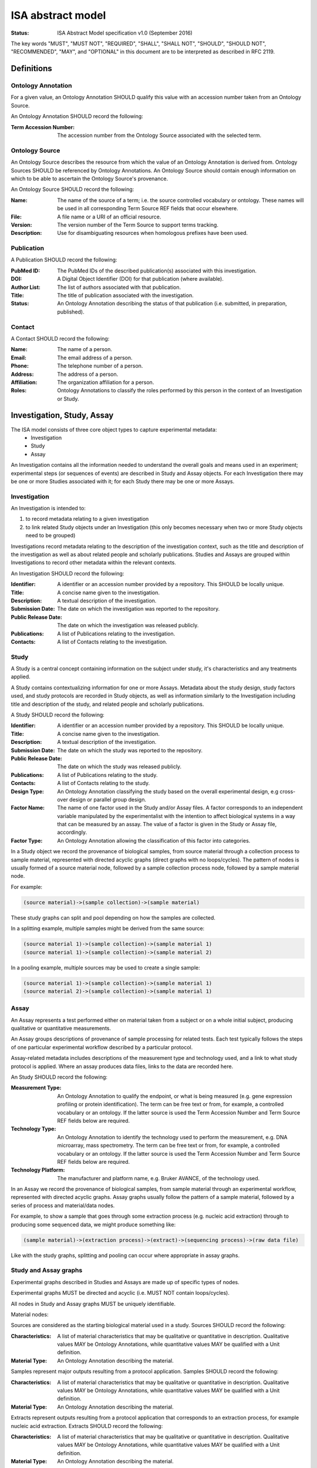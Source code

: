 ==================
ISA abstract model
==================

:Status: ISA Abstract Model specification  v1.0 (September 2016)

The key words "MUST", "MUST NOT", "REQUIRED", "SHALL", "SHALL NOT", "SHOULD", "SHOULD NOT", "RECOMMENDED", "MAY", and
"OPTIONAL" in this document are to be interpreted as described in RFC 2119.

-----------
Definitions
-----------

Ontology Annotation
===================
For a given value, an Ontology Annotation SHOULD qualify this value with an accession number taken from an Ontology
Source.

An Ontology Annotation SHOULD record the following:

:Term Accession Number: The accession number from the Ontology Source associated with the selected term.

Ontology Source
===============
An Ontology Source describes the resource from which the value of an Ontology Annotation is derived from. Ontology
Sources SHOULD be referenced by Ontology Annotations. An Ontology Source should contain enough information on which to
be able to ascertain the Ontology Source's provenance.

An Ontology Source SHOULD record the following:

:Name: The name of the source of a term; i.e. the source controlled vocabulary or ontology. These names will be used in all corresponding Term Source REF fields that occur elsewhere.
:File: A file name or a URI of an official resource.
:Version: The version number of the Term Source to support terms tracking.
:Description: Use for disambiguating resources when homologous prefixes have been used.

Publication
===========
A Publication SHOULD record the following:

:PubMed ID: The PubMed IDs of the described publication(s) associated with this investigation.
:DOI: A Digital Object Identifier (DOI) for that publication (where available).
:Author List: The list of authors associated with that publication.
:Title: The title of publication associated with the investigation.
:Status: An Ontology Annotation describing the status of that publication (i.e. submitted, in preparation, published).

Contact
=======
A Contact SHOULD record the following:

:Name: The name of a person.
:Email: The email address of a person.
:Phone: The telephone number of a person.
:Address: The address of a person.
:Affiliation: The organization affiliation for a person.
:Roles: Ontology Annotations to classify the roles performed by this person in the context of an Investigation or Study.

---------------------------
Investigation, Study, Assay
---------------------------

The ISA model consists of three core object types to capture experimental metadata:
 - Investigation
 - Study
 - Assay

An Investigation contains all the information needed to understand the overall goals and means used in an
experiment; experimental steps (or sequences of events) are described in Study and Assay objects. For each
Investigation there may be one or more Studies associated with it; for each Study there may be one or more Assays.

Investigation
=============

An Investigation is intended to:

#. to record metadata relating to a given investigation
#. to link related Study objects under an Investigation (this only becomes necessary when two or more Study objects need to be grouped)

Investigations record metadata relating to the description of the investigation context, such as the title and
description of the investigation as well as about related people and scholarly publications. Studies and Assays
are grouped within Investigations to record other metadata within the relevant contexts.

An Investigation SHOULD record the following:

:Identifier: A identifier or an accession number provided by a repository. This SHOULD be locally unique.
:Title: A concise name given to the investigation.
:Description: A textual description of the investigation.
:Submission Date: The date on which the investigation was reported to the repository.
:Public Release Date: The date on which the investigation was released publicly.
:Publications: A list of Publications relating to the investigation.
:Contacts: A list of Contacts relating to the investigation.

Study
=====
A Study is a central concept containing information on the subject under study, it's characteristics and any
treatments applied.

A Study contains contextualizing information for one or more Assays. Metadata about the study design, study
factors used, and study protocols are recorded in Study objects, as well as information similarly to the
Investigation including title and description of the study, and related people and scholarly publications.

A Study SHOULD record the following:

:Identifier: A identifier or an accession number provided by a repository. This SHOULD be locally unique.
:Title: A concise name given to the investigation.
:Description: A textual description of the investigation.
:Submission Date: The date on which the study was reported to the repository.
:Public Release Date: The date on which the study was released publicly.
:Publications: A list of Publications relating to the study.
:Contacts: A list of Contacts relating to the study.
:Design Type: An Ontology Annotation classifying the study based on the overall experimental design, e.g cross-over design or parallel group design.
:Factor Name: The name of one factor used in the Study and/or Assay files. A factor corresponds to an independent variable manipulated by the experimentalist with the intention to affect biological systems in a way that can be measured by an assay. The value of a factor is given in the Study or Assay file, accordingly.
:Factor Type: An Ontology Annotation allowing the classification of this factor into categories.

In a Study object we record the provenance of biological samples, from source material through a collection process to sample material, represented with directed acyclic graphs (direct graphs with no loops/cycles). The pattern of nodes is usually formed of a source material node, followed by a sample collection process node, followed by a sample material node.

For example:

.. code-block:: none

  (source material)->(sample collection)->(sample material)

These study graphs can split and pool depending on how the samples are collected.

In a splitting example, multiple samples might be derived from the same source:

.. code-block:: none

  (source material 1)->(sample collection)->(sample material 1)
  (source material 1)->(sample collection)->(sample material 2)

In a pooling example, multiple sources may be used to create a single sample:

.. code-block:: none

  (source material 1)->(sample collection)->(sample material 1)
  (source material 2)->(sample collection)->(sample material 1)


Assay
=====
An Assay represents a test performed either on material taken from a subject or on a whole initial subject,
producing qualitative or quantitative measurements.

An Assay groups descriptions of provenance of sample processing for related tests. Each test typically
follows the steps of one particular experimental workflow described by a particular protocol.

Assay-related metadata includes descriptions of the measurement type and technology used, and a link to what study protocol is
applied. Where an assay produces data files, links to the data are recorded here.

An Study SHOULD record the following:

:Measurement Type: An Ontology Annotation to qualify the endpoint, or what is being measured (e.g. gene expression profiling or protein identification). The term can be free text or from, for example, a controlled vocabulary or an ontology. If the latter source is used the Term Accession Number and Term Source REF fields below are required.
:Technology Type: An Ontology Annotation to identify the technology used to perform the measurement, e.g. DNA microarray, mass spectrometry. The term can be free text or from, for example, a controlled vocabulary or an ontology. If the latter source is used the Term Accession Number and Term Source REF fields below are required.
:Technology Platform: The manufacturer and platform name, e.g. Bruker AVANCE, of the technology used.

In an Assay we record the provenance of biological samples, from sample material through an experimental workflow, represented with directed acyclic graphs. Assay graphs usually follow the pattern of a sample material, followed by a series of process and material/data nodes.

For example, to show a sample that goes through some extraction process (e.g. nucleic acid extraction) through to producing some sequenced data, we might produce something like:

.. code-block:: none

  (sample material)->(extraction process)->(extract)->(sequencing process)->(raw data file)

Like with the study graphs, splitting and pooling can occur where appropriate in assay graphs.

Study and Assay graphs
======================
Experimental graphs described in Studies and Assays are made up of specific types of nodes.

Experimental graphs MUST be directed and acyclic (i.e. MUST NOT contain loops/cycles).

All nodes in Study and Assay graphs MUST be uniquely identifiable.

Material nodes:

Sources are considered as the starting biological material used in a study. Sources SHOULD record the following:

:Characteristics: A list of material characteristics that may be qualitative or quantitative in description. Qualitative values MAY be Ontology Annotations, while quantitative values MAY be qualified with a Unit definition.
:Material Type: An Ontology Annotation describing the material.

Samples represent major outputs resulting from a protocol application. Samples SHOULD record the following:

:Characteristics: A list of material characteristics that may be qualitative or quantitative in description. Qualitative values MAY be Ontology Annotations, while quantitative values MAY be qualified with a Unit definition.
:Material Type: An Ontology Annotation describing the material.

Extracts represent outputs resulting from a protocol application that corresponds to an extraction process, for example nucleic acid extraction. Extracts SHOULD record the following:

:Characteristics: A list of material characteristics that may be qualitative or quantitative in description. Qualitative values MAY be Ontology Annotations, while quantitative values MAY be qualified with a Unit definition.
:Material Type: An Ontology Annotation describing the material.

Labeled Extracts represent outputs resulting from a protocol application that corresponds to a labeling process. Labeled Extracts SHOULD record the following:

:Characteristics: A list of material characteristics that may be qualitative or quantitative in description. Qualitative values MAY be Ontology Annotations, while quantitative values MAY be qualified with a Unit definition.
:Material Type: An Ontology Annotation describing the material.

Data nodes:

Image File, Raw Data File, Derived Data File

Process nodes:

Processes represent the application of a protocol to some input material (e.g. a Source) to produce some output (e.g.a Sample).

Processes SHOULD record the following:

:Parameter Values: Reporting on the values taken by parameters when applying a protocol. A protocol description in the Study SHOULD declare the required parameters, where here the values applied are recorded.
:Performer: Name of the operator who carried out the protocol. This allows account to be taken of operator effects and can be part of a quality control data tracking.
:Date: The date on which a protocol is performed. This allows account to be taken of day effects and can be part of a quality control data tracking.

The following diagram represents the ISA objects and their relationships:

(Put updated ISA diagram here)

More information about the semantic relationships presented in the ISA model is available in the ISA ontology
[`ISA ontology`_] and the linkedISA publication [linkedISA_].

Configurations
--------------
In the ISA framework, we define Configurations as a way to add constraints on the Abstract Model elements. For a given
experimental descriptor we may want to declare what minimum information should be present. Configurations can specify
what fields should be filled out and also what datatypes are valid values. In addition to this, we can also specify
the experimental workflow patterns that the Assay object should allow according to the type of measurement defined for
an assay, and the type of technology used for collecting the relevant data (e.g. sequencing or imaging technologies).

Configurations are implemented slightly differently between the ISA-Tab and ISA-JSON formats, so please refer to those
respective specifications for further information on how to use ISA configurations.

.. _ISA ontology: http://purl.org/isaterms
.. _linkedISA: http://dx.doi.org/10.1186%2F1471-2105-15-S14-S4

Investigation, Study and Assay are the three key entities around which the ISA-Tab framework is built. They assist
in structuring and classifying information relevant to the subject under study and the different technologies employed.
Note that 'subject' as used above could to refer inter alia to an organism, or tissue, or an environmental sample.
Study is the central unit, containing information on the subject under study, its characteristics and any treatments
applied.

A Study has associated Assays; these are measurements performed either on the whole initial subject or on sample taken
from the subject, which produce qualitative or quantitative data. Assays can be characterized as the smallest complete
unit of experimentation producing data associated to a subject; i.e. one hybridization is treated as one assay; each
technical replicate represents an additional assay; one LC-MS run equals one assay; a multiplexed microarray with n a
layouts of the same design corresponds to n hybridizations; and a MALDI MS chip with n spots could perform up to n
assays (i.e. all spots analyzed). Investigation is a higher-order object, whose primary role is to group related
Studies.